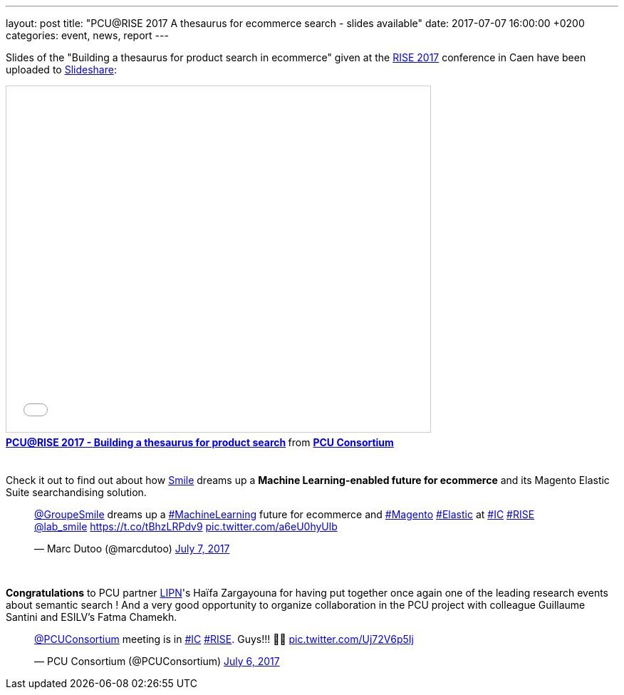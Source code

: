 ---
layout: post
title:  "PCU@RISE 2017 A thesaurus for ecommerce search - slides available"
date:   2017-07-07 16:00:00 +0200
categories: event, news, report
---

Slides of the "Building a thesaurus for product search in ecommerce" given at the https://sites.google.com/site/frenchsemanticir/home/rise_2017[RISE 2017] conference in Caen
have been uploaded to https://www.slideshare.net/pcuconsortium[Slideshare]:

++++
<iframe src="//www.slideshare.net/slideshow/embed_code/key/wZaAMCx8GdpMMs" width="595" height="485" frameborder="0" marginwidth="0" marginheight="0" scrolling="no" style="border:1px solid #CCC; border-width:1px; margin-bottom:5px; max-width: 100%;" allowfullscreen> </iframe> <div style="margin-bottom:5px"> <strong> <a href="//www.slideshare.net/pcuconsortium/pcurise-2017-building-a-thesaurus-for-product-search-77582961" title="PCU@RISE 2017 - Building a thesaurus for product search" target="_blank">PCU@RISE 2017 - Building a thesaurus for product search</a> </strong> from <strong><a target="_blank" href="https://www.slideshare.net/pcuconsortium">PCU Consortium</a></strong> </div>
<br/>
++++

Check it out to find out about how http://www.smile.fr[Smile] dreams up a *Machine Learning-enabled future
for ecommerce* and its Magento Elastic Suite searchandising solution.

++++
<blockquote class="twitter-tweet" data-lang="en"><p lang="en" dir="ltr"><a href="https://twitter.com/GroupeSmile">@GroupeSmile</a> dreams up a <a href="https://twitter.com/hashtag/MachineLearning?src=hash">#MachineLearning</a> future for ecommerce and <a href="https://twitter.com/hashtag/Magento?src=hash">#Magento</a> <a href="https://twitter.com/hashtag/Elastic?src=hash">#Elastic</a> at <a href="https://twitter.com/hashtag/IC?src=hash">#IC</a> <a href="https://twitter.com/hashtag/RISE?src=hash">#RISE</a> <a href="https://twitter.com/lab_smile">@lab_smile</a> <a href="https://t.co/tBhzLRPdv9">https://t.co/tBhzLRPdv9</a> <a href="https://t.co/a6eU0hyUlb">pic.twitter.com/a6eU0hyUlb</a></p>&mdash; Marc Dutoo (@marcdutoo) <a href="https://twitter.com/marcdutoo/status/883272621021966336">July 7, 2017</a></blockquote>
<script async src="//platform.twitter.com/widgets.js" charset="utf-8"></script>
<br>
++++

*Congratulations* to PCU partner http://lipn.univ-paris13.fr/en/[LIPN]'s Haïfa Zargayouna for having put together
once again one of the leading research events about semantic search ! And a very good opportunity to organize collaboration
in the PCU project with colleague Guillaume Santini and ESILV's Fatma Chamekh.

++++
<blockquote class="twitter-tweet" data-lang="en"><p lang="en" dir="ltr"><a href="https://twitter.com/PCUConsortium">@PCUConsortium</a> meeting is in <a href="https://twitter.com/hashtag/IC?src=hash">#IC</a> <a href="https://twitter.com/hashtag/RISE?src=hash">#RISE</a>. Guys!!! 🤣🤣 <a href="https://t.co/Uj72V6p5Ij">pic.twitter.com/Uj72V6p5Ij</a></p>&mdash; PCU Consortium (@PCUConsortium) <a href="https://twitter.com/PCUConsortium/status/882934039895846914">July 6, 2017</a></blockquote>
<script async src="//platform.twitter.com/widgets.js" charset="utf-8"></script>
++++
